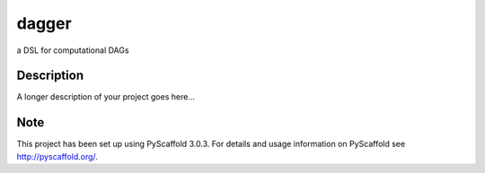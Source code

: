 ======
dagger
======


a DSL for computational DAGs


Description
===========

A longer description of your project goes here...


Note
====

This project has been set up using PyScaffold 3.0.3. For details and usage
information on PyScaffold see http://pyscaffold.org/.

